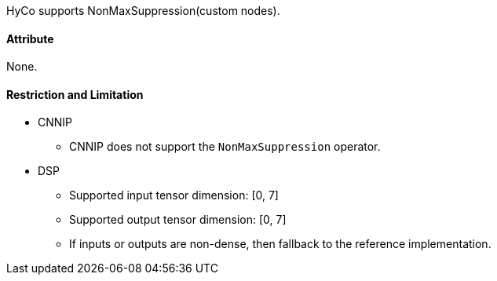 HyCo supports NonMaxSuppression(custom nodes).

==== Attribute

None.

==== Restriction and Limitation

* CNNIP
** CNNIP does not support the `NonMaxSuppression` operator.

* DSP
** Supported input tensor dimension: [0, 7]
** Supported output tensor dimension: [0, 7]
** If inputs or outputs are non-dense, then fallback to the reference implementation.
